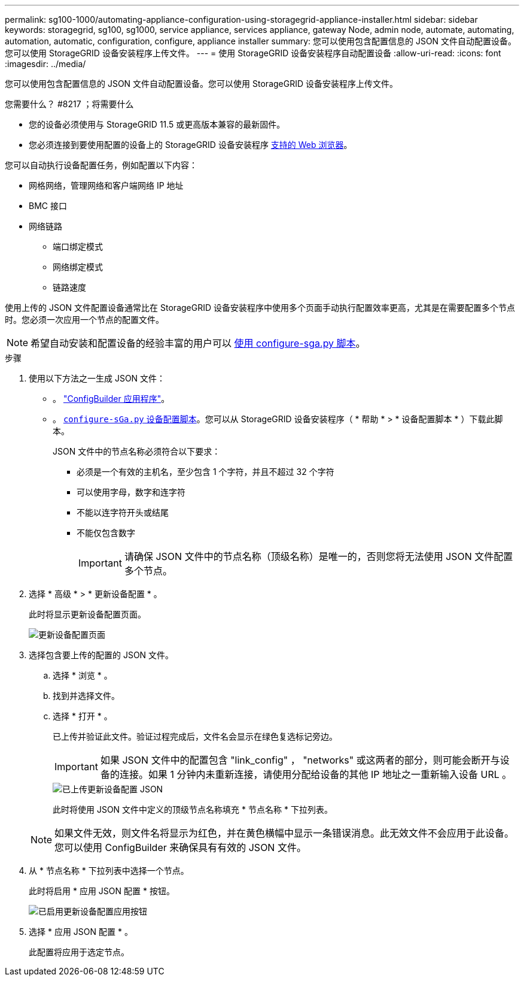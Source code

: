 ---
permalink: sg100-1000/automating-appliance-configuration-using-storagegrid-appliance-installer.html 
sidebar: sidebar 
keywords: storagegrid, sg100, sg1000, service appliance, services appliance, gateway Node, admin node, automate, automating, automation, automatic, configuration, configure, appliance installer 
summary: 您可以使用包含配置信息的 JSON 文件自动配置设备。您可以使用 StorageGRID 设备安装程序上传文件。 
---
= 使用 StorageGRID 设备安装程序自动配置设备
:allow-uri-read: 
:icons: font
:imagesdir: ../media/


[role="lead"]
您可以使用包含配置信息的 JSON 文件自动配置设备。您可以使用 StorageGRID 设备安装程序上传文件。

.您需要什么？ #8217 ；将需要什么
* 您的设备必须使用与 StorageGRID 11.5 或更高版本兼容的最新固件。
* 您必须连接到要使用配置的设备上的 StorageGRID 设备安装程序 xref:../admin/web-browser-requirements.adoc[支持的 Web 浏览器]。


您可以自动执行设备配置任务，例如配置以下内容：

* 网格网络，管理网络和客户端网络 IP 地址
* BMC 接口
* 网络链路
+
** 端口绑定模式
** 网络绑定模式
** 链路速度




使用上传的 JSON 文件配置设备通常比在 StorageGRID 设备安装程序中使用多个页面手动执行配置效率更高，尤其是在需要配置多个节点时。您必须一次应用一个节点的配置文件。


NOTE: 希望自动安装和配置设备的经验丰富的用户可以 xref:automating-installation-configuration-appliance-nodes-configure-sga-py-script.adoc[使用 configure-sga.py 脚本]。

.步骤
. 使用以下方法之一生成 JSON 文件：
+
** 。 https://configbuilder.netapp.com/["ConfigBuilder 应用程序"^]。
** 。 xref:automating-installation-configuration-appliance-nodes-configure-sga-py-script.adoc[`configure-sGa.py` 设备配置脚本]。您可以从 StorageGRID 设备安装程序（ * 帮助 * > * 设备配置脚本 * ）下载此脚本。
+
JSON 文件中的节点名称必须符合以下要求：

+
*** 必须是一个有效的主机名，至少包含 1 个字符，并且不超过 32 个字符
*** 可以使用字母，数字和连字符
*** 不能以连字符开头或结尾
*** 不能仅包含数字
+

IMPORTANT: 请确保 JSON 文件中的节点名称（顶级名称）是唯一的，否则您将无法使用 JSON 文件配置多个节点。





. 选择 * 高级 * > * 更新设备配置 * 。
+
此时将显示更新设备配置页面。

+
image::../media/update_appliance_configuration.png[更新设备配置页面]

. 选择包含要上传的配置的 JSON 文件。
+
.. 选择 * 浏览 * 。
.. 找到并选择文件。
.. 选择 * 打开 * 。
+
已上传并验证此文件。验证过程完成后，文件名会显示在绿色复选标记旁边。

+

IMPORTANT: 如果 JSON 文件中的配置包含 "link_config" ， "networks" 或这两者的部分，则可能会断开与设备的连接。如果 1 分钟内未重新连接，请使用分配给设备的其他 IP 地址之一重新输入设备 URL 。

+
image::../media/update_appliance_configuration_valid_json.png[已上传更新设备配置 JSON]

+
此时将使用 JSON 文件中定义的顶级节点名称填充 * 节点名称 * 下拉列表。

+

NOTE: 如果文件无效，则文件名将显示为红色，并在黄色横幅中显示一条错误消息。此无效文件不会应用于此设备。您可以使用 ConfigBuilder 来确保具有有效的 JSON 文件。



. 从 * 节点名称 * 下拉列表中选择一个节点。
+
此时将启用 * 应用 JSON 配置 * 按钮。

+
image::../media/update_appliance_configuration_apply_button_enabled.png[已启用更新设备配置应用按钮]

. 选择 * 应用 JSON 配置 * 。
+
此配置将应用于选定节点。


